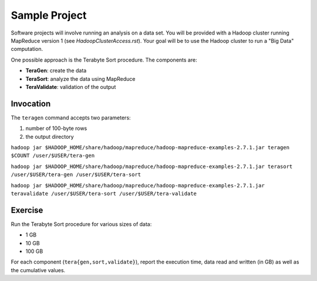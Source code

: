 =================
 Sample Project
=================

Software projects will involve running an analysis on a data set.
You will be provided with a Hadoop cluster running MapReduce version 1 (see `HadoopClusterAccess.rst`).
Your goal will be to use the Hadoop cluster to run a "Big Data" computation.

One possible approach is the Terabyte Sort procedure.
The components are:

- **TeraGen**: create the data
- **TeraSort**: analyze the data using MapReduce
- **TeraValidate**: validation of the output


Invocation
==========

The ``teragen`` command accepts two parameters:

1. number of 100-byte rows
2. the output directory


``hadoop jar $HADOOP_HOME/share/hadoop/mapreduce/hadoop-mapreduce-examples-2.7.1.jar teragen $COUNT /user/$USER/tera-gen``

``hadoop jar $HADOOP_HOME/share/hadoop/mapreduce/hadoop-mapreduce-examples-2.7.1.jar terasort /user/$USER/tera-gen /user/$USER/tera-sort``

``hadoop jar $HADOOP_HOME/share/hadoop/mapreduce/hadoop-mapreduce-examples-2.7.1.jar teravalidate /user/$USER/tera-sort /user/$USER/tera-validate``


Exercise
========

Run the Terabyte Sort procedure for various sizes of data:

- 1 GB
- 10 GB
- 100 GB


For each component (``tera{gen,sort,validate}``), report the execution time, data read and written (in GB) as well as the cumulative values.
